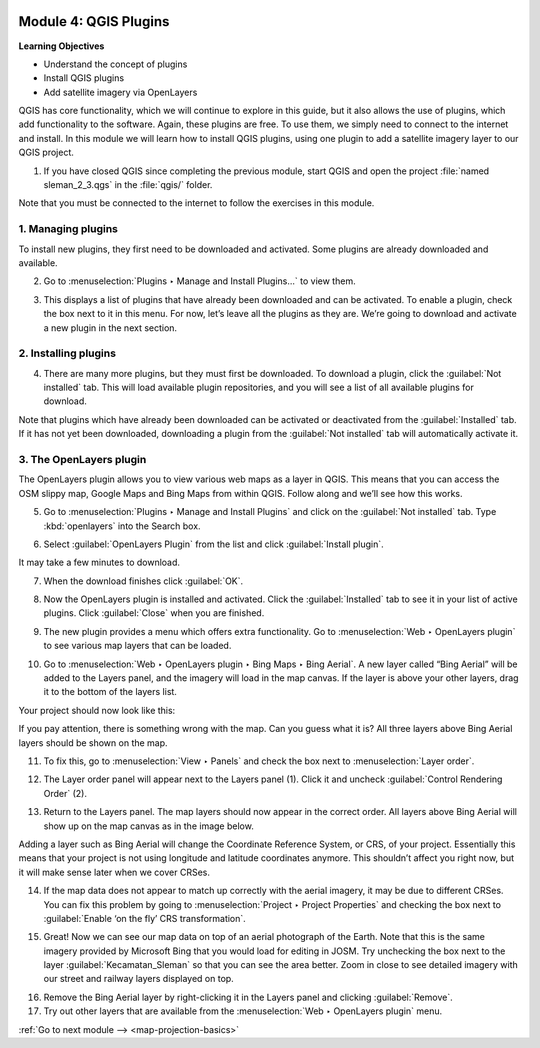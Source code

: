 .. image:: /static/training/beginner/qgis-inasafe/image7.*

..  _qgis-plugins:

Module 4: QGIS Plugins
======================

**Learning Objectives**

- Understand the concept of plugins
- Install QGIS plugins
- Add satellite imagery via OpenLayers

QGIS has core functionality, which we will continue to explore in this guide,
but it also allows the use of plugins, which add
functionality to the software.
Again, these plugins are free. To use them, we simply need to connect to the
internet and install.
In this module we will learn how to install QGIS plugins,
using one plugin to add a satellite imagery layer to our QGIS project.

1. If you have closed QGIS since completing the previous module, start QGIS and
   open the project :file:`named sleman_2_3.qgs` in the :file:`qgis/` folder.

Note that you must be connected to the internet to follow the exercises in this
module.

1. Managing plugins
-------------------
To install new plugins, they first need to be downloaded and activated.
Some plugins are already downloaded and available.

2. Go to :menuselection:`Plugins ‣ Manage and Install Plugins...` to view them.

.. image:: /static/training/beginner/qgis-inasafe/image43.*
   :align: center

3. This displays a list of plugins that have already been downloaded and can be
   activated. To enable a plugin, check the box next to it in this menu. 
   For now, let’s leave all the plugins as they are. We’re going to download and 
   activate a new plugin in the next section.

.. image:: /static/training/beginner/qgis-inasafe/image44.*
   :align: center

..  _installing-plugins:

2. Installing plugins
---------------------
4. There are many more plugins, but they must first be downloaded. To download 
   a plugin, click the :guilabel:`Not installed` tab. This will load available 
   plugin repositories, and you will see a list of all available plugins for 
   download.

.. image:: /static/training/beginner/qgis-inasafe/image45.*
   :align: center

Note that plugins which have already been downloaded can be activated or
deactivated from the :guilabel:`Installed` tab. If it has not yet
been downloaded, downloading a plugin from the
:guilabel:`Not installed` tab will automatically activate it.

3. The OpenLayers plugin
------------------------
The OpenLayers plugin allows you to view various web maps as a layer in QGIS.
This means that you can access the OSM slippy map, Google Maps and Bing Maps
from within QGIS. Follow along and we’ll see how this works.

5. Go to :menuselection:`Plugins ‣ Manage and Install Plugins` and click on the
   :guilabel:`Not installed` tab. Type :kbd:`openlayers` into the Search box.

.. image:: /static/training/beginner/qgis-inasafe/image46.*
   :align: center

6. Select :guilabel:`OpenLayers Plugin` from the list and click
   :guilabel:`Install plugin`.

.. image:: /static/training/beginner/qgis-inasafe/image47.*
   :align: center

It may take a few minutes to download.

.. image:: /static/training/beginner/qgis-inasafe/image48.*
   :align: center

7. When the download finishes click :guilabel:`OK`.

.. image:: /static/training/beginner/qgis-inasafe/image49.*
   :align: center

8. Now the OpenLayers plugin is installed and activated. Click the 
   :guilabel:`Installed` tab to see it in your list of active plugins. 
   Click :guilabel:`Close` when you are finished.

.. image:: /static/training/beginner/qgis-inasafe/image50.*
   :align: center

9. The new plugin provides a menu which offers extra functionality. Go to 
   :menuselection:`Web ‣ OpenLayers plugin` to see various
   map layers that can be loaded.

.. image:: /static/training/beginner/qgis-inasafe/image51.*
   :align: center

10. Go to :menuselection:`Web ‣ OpenLayers plugin ‣ Bing Maps ‣ Bing Aerial`. 
    A new layer called “Bing Aerial” will be added to the Layers panel, and the 
    imagery will load in the map canvas. If the layer is above your other 
    layers, drag it to the bottom of the layers list.

.. image:: /static/training/beginner/qgis-inasafe/image52.*
   :align: center

Your project should now look like this:

.. image:: /static/training/beginner/qgis-inasafe/image53.*
   :align: center

If you pay attention, there is something wrong with the map. Can you guess
what it is? All three layers above Bing Aerial layers should be shown on the 
map.

11. To fix this, go to :menuselection:`View ‣ Panels` and check the box next
    to :menuselection:`Layer order`.

.. image:: /static/training/beginner/qgis-inasafe/image54.*
   :align: center

12. The Layer order panel will appear next to the Layers panel (1). Click it
    and uncheck :guilabel:`Control Rendering Order` (2).

.. image:: /static/training/beginner/qgis-inasafe/image55.*
   :align: center

13. Return to the Layers panel. The map layers should now appear in the correct
    order. All layers above Bing Aerial will show up on the map canvas as in
    the image below.

.. image:: /static/training/beginner/qgis-inasafe/image56.*
   :align: center

Adding a layer such as Bing Aerial will change the Coordinate
Reference System, or CRS, of your project. Essentially this means that your
project is not using longitude and latitude coordinates anymore. This
shouldn’t affect you right now, but it will make sense later when we cover
CRSes.

14. If the map data does not appear to match up correctly with the aerial 
    imagery, it may be due to different CRSes. You can fix this problem by 
    going to :menuselection:`Project ‣ Project Properties` and checking the 
    box next to :guilabel:`Enable ‘on the fly’ CRS transformation`.

.. image:: /static/training/beginner/qgis-inasafe/image57.*
   :align: center

.. image:: /static/training/beginner/qgis-inasafe/image58.*
   :align: center

15. Great! Now we can see our map data on top of an aerial photograph of the
    Earth. Note that this is the same imagery provided by Microsoft Bing that 
    you would load for editing in JOSM. Try unchecking the box next to the 
    layer :guilabel:`Kecamatan_Sleman` so that you can see the area better. 
    Zoom in close to see detailed imagery with our street and railway layers 
    displayed on top.

.. image:: /static/training/beginner/qgis-inasafe/image59.*
   :align: center

16. Remove the Bing Aerial layer by right-clicking it in the Layers panel and
    clicking :guilabel:`Remove`.

17. Try out other layers that are available from the
    :menuselection:`Web ‣ OpenLayers plugin` menu.


:ref:`Go to next module --> <map-projection-basics>`
